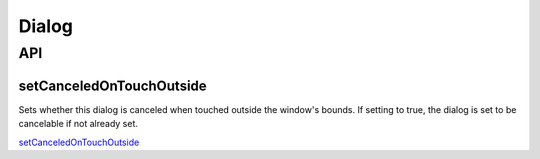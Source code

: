 Dialog
******

.. highlight:: java

API
===

setCanceledOnTouchOutside
-------------------------

Sets whether this dialog is canceled when touched outside the window's bounds.
If setting to true, the dialog is set to be cancelable if not already set.

setCanceledOnTouchOutside_


.. _setCanceledOnTouchOutside: http://developer.android.com/reference/android/app/Dialog.html#setCanceledOnTouchOutside(boolean)

